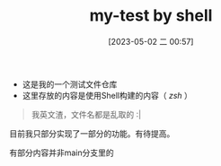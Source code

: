 #+TITLE: my-test by shell
#+DATE: [2023-05-02 二 00:57]

- 这是我的一个测试文件仓库
- 这里存放的内容是使用Shell构建的内容（ /zsh/ ）

#+begin_quote
我英文渣，文件名都是乱取的 :|
#+end_quote

目前我只部分实现了一部分的功能。有待提高。

有部分内容并非main分支里的
